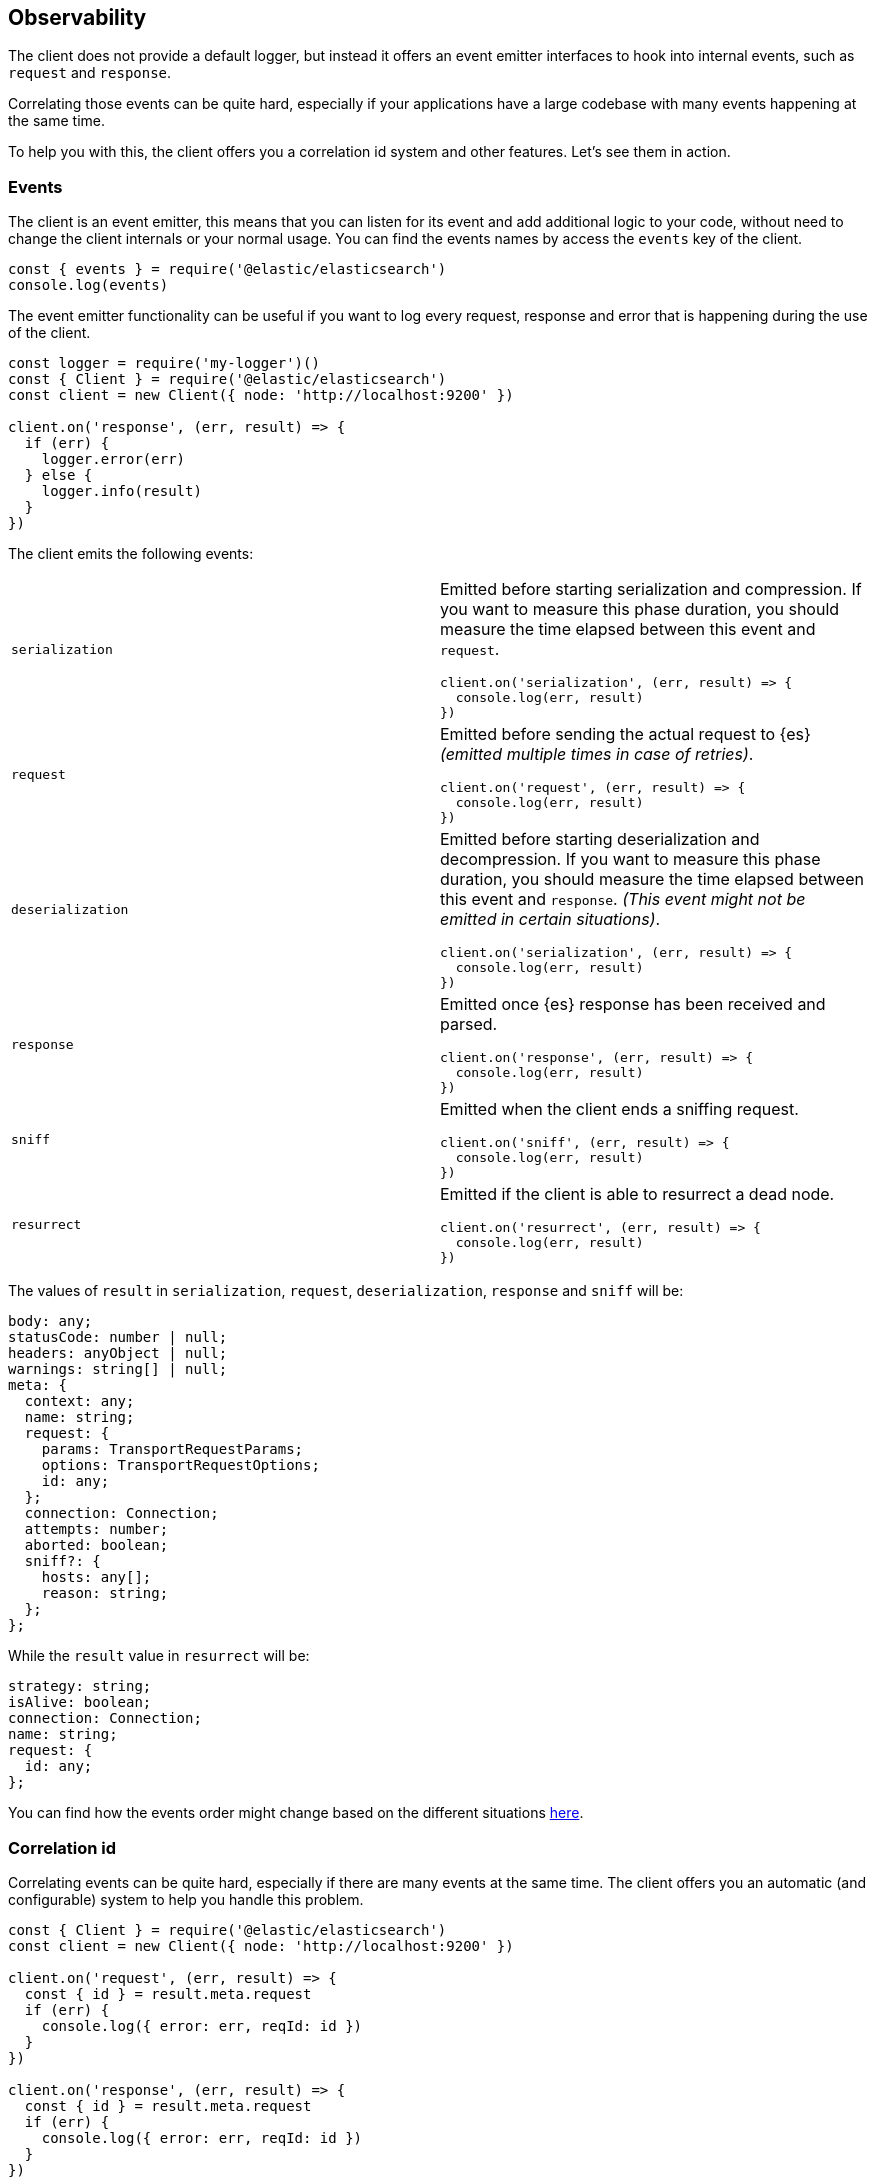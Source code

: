 [[observability]]
== Observability

The client does not provide a default logger, but instead it offers an event 
emitter interfaces to hook into internal events, such as `request` and 
`response`.

Correlating those events can be quite hard, especially if your applications have 
a large codebase with many events happening at the same time.

To help you with this, the client offers you a correlation id system and other 
features. Let's see them in action.


[discrete]
=== Events

The client is an event emitter, this means that you can listen for its event and 
add additional logic to your code, without need to change the client internals 
or your normal usage. You can find the events names by access the `events` key 
of the client.

[source,js]
----
const { events } = require('@elastic/elasticsearch')
console.log(events)
----


The event emitter functionality can be useful if you want to log every request, 
response and error that is happening during the use of the client.

[source,js]
----
const logger = require('my-logger')()
const { Client } = require('@elastic/elasticsearch')
const client = new Client({ node: 'http://localhost:9200' })

client.on('response', (err, result) => {
  if (err) {
    logger.error(err)
  } else {
    logger.info(result)
  }
})
----


The client emits the following events:
[cols=2*]
|===
|`serialization`
a|Emitted before starting serialization and compression. If you want to measure this phase duration, you should measure the time elapsed between this event and `request`.
[source,js]
----
client.on('serialization', (err, result) => {
  console.log(err, result)
})
----

|`request`
a|Emitted before sending the actual request to {es} _(emitted multiple times in case of retries)_.
[source,js]
----
client.on('request', (err, result) => {
  console.log(err, result)
})
----

|`deserialization`
a|Emitted before starting deserialization and decompression. If you want to measure this phase duration, you should measure the time elapsed between this event and `response`. _(This event might not be emitted in certain situations)_.
[source,js]
----
client.on('serialization', (err, result) => {
  console.log(err, result)
})
----

|`response`
a|Emitted once {es} response has been received and parsed.
[source,js]
----
client.on('response', (err, result) => {
  console.log(err, result)
})
----

|`sniff`
a|Emitted when the client ends a sniffing request.
[source,js]
----
client.on('sniff', (err, result) => {
  console.log(err, result)
})
----

|`resurrect`
a|Emitted if the client is able to resurrect a dead node.
[source,js]
----
client.on('resurrect', (err, result) => {
  console.log(err, result)
})
----

|===

The values of `result` in `serialization`, `request`, `deserialization`, `response` and `sniff` will be:

[source,ts]
----
body: any;
statusCode: number | null;
headers: anyObject | null;
warnings: string[] | null;
meta: {
  context: any;
  name: string;
  request: {
    params: TransportRequestParams;
    options: TransportRequestOptions;
    id: any;
  };
  connection: Connection;
  attempts: number;
  aborted: boolean;
  sniff?: {
    hosts: any[];
    reason: string;
  };
};
----


While the `result` value in `resurrect` will be:

[source,ts]
----
strategy: string;
isAlive: boolean;
connection: Connection;
name: string;
request: {
  id: any;
};
----

You can find how the events order might change based on the different situations https://github.com/elastic/elasticsearch-js/blob/master/test/acceptance/events-order.test.js[here].


[discrete]
=== Correlation id

Correlating events can be quite hard, especially if there are many events at the 
same time. The client offers you an automatic (and configurable) system to help 
you handle this problem.

[source,js]
----
const { Client } = require('@elastic/elasticsearch')
const client = new Client({ node: 'http://localhost:9200' })

client.on('request', (err, result) => {
  const { id } = result.meta.request
  if (err) {
    console.log({ error: err, reqId: id })
  }
})

client.on('response', (err, result) => {
  const { id } = result.meta.request
  if (err) {
    console.log({ error: err, reqId: id })
  }
})

client.search({
  index: 'my-index',
  body: { foo: 'bar' }
}, (err, result) => {
  if (err) console.log(err)
})
----


By default the id is an incremental integer, but you can easily configure that 
with the `generateRequestId` option:

[source,js]
----
const { Client } = require('@elastic/elasticsearch')
const client = new Client({
  node: 'http://localhost:9200',
  // it takes two parameters, the request parameters and options
  generateRequestId: function (params, options) {
    // your id generation logic
    // must be syncronous
    return 'id'
  }
})
----


You can also specify a custom id per request:

[source,js]
----
client.search({
  index: 'my-index',
  body: { foo: 'bar' }
}, {
  id: 'custom-id'
}, (err, result) => {
  if (err) console.log(err)
})
----


[discrete]
=== Context object

Sometimes, you might need to make some custom data available in your events, you 
can do that via the `context` option of a request: 

[source,js]
----
const { Client } = require('@elastic/elasticsearch')
const client = new Client({ node: 'http://localhost:9200' })

client.on('request', (err, result) => {
  const { id } = result.meta.request
  const { context } = result.meta
  if (err) {
    console.log({ error: err, reqId: id, context })
  }
})

client.on('response', (err, result) => {
  const { id } = result.meta.request
  const { winter } = result.meta.context
  if (err) {
    console.log({ error: err, reqId: id, winter })
  }
})

client.search({
  index: 'my-index',
  body: { foo: 'bar' }
}, {
  context: { winter: 'is coming' }
}, (err, result) => {
  if (err) console.log(err)
})
----

The context object can also be configured as a global option in the client
configuration. If you provide both, the two context object will be shallow merged,
and the API level object will take precedece.

[source,js]
----
const { Client } = require('@elastic/elasticsearch')
const client = new Client({
  node: 'http://localhost:9200',
  context: { winter: 'is coming' }
})

client.on('request', (err, result) => {
  const { id } = result.meta.request
  const { context } = result.meta
  if (err) {
    console.log({ error: err, reqId: id, context })
  }
})

client.on('response', (err, result) => {
  const { id } = result.meta.request
  const { winter } = result.meta.context
  if (err) {
    console.log({ error: err, reqId: id, winter })
  }
})

client.search({
  index: 'my-index',
  body: { foo: 'bar' }
}, {
  context: { winter: 'has come' }
}, (err, result) => {
  if (err) console.log(err)
})
----


[discrete]
=== Client name

If you are using multiple instances of the client or if you are using multiple 
child clients _(which is the recommended way to have multiple instances of the 
client)_, you might need to recognize which client you are using. The `name` 
options will help you in this regard.

[source,js]
----
const { Client } = require('@elastic/elasticsearch')
const client = new Client({
  node: 'http://localhost:9200',
  name: 'parent-client' // default to 'elasticsearch-js'
})

const child = client.child({
  name: 'child-client'
})

console.log(client.name, child.name)

client.on('request', (err, result) => {
  const { id } = result.meta.request
  const { name } = result.meta
  if (err) {
    console.log({ error: err, reqId: id, name })
  }
})

client.on('response', (err, result) => {
  const { id } = result.meta.request
  const { name } = result.meta
  if (err) {
    console.log({ error: err, reqId: id, name })
  }
})

client.search({
  index: 'my-index',
  body: { foo: 'bar' }
}, (err, result) => {
  if (err) console.log(err)
})

child.search({
  index: 'my-index',
  body: { foo: 'bar' }
}, (err, result) => {
  if (err) console.log(err)
})
----


[discrete]
=== X-Opaque-Id support

To improve the overall observability, the client offers an easy way to configure 
the `X-Opaque-Id` header. If you set the `X-Opaque-Id` in a specific request, 
this will allow you to discover this identifier in the 
https://www.elastic.co/guide/en/elasticsearch/reference/master/logging.html#deprecation-logging[deprecation logs], 
help you with https://www.elastic.co/guide/en/elasticsearch/reference/master/index-modules-slowlog.html#_identifying_search_slow_log_origin[identifying search slow log origin] 
as well as https://www.elastic.co/guide/en/elasticsearch/reference/master/tasks.html#_identifying_running_tasks[identifying running tasks].

The `X-Opaque-Id` should be configured in each request, for doing that you can 
use the `opaqueId` option, as you can see in the following example. The 
resulting header will be `{ 'X-Opaque-Id': 'my-search' }`.

[source,js]
----
const { Client } = require('@elastic/elasticsearch')
const client = new Client({
  node: 'http://localhost:9200'
})

client.search({
  index: 'my-index',
  body: { foo: 'bar' }
}, {
  opaqueId: 'my-search'
}, (err, result) => {
  if (err) console.log(err)
})
----

Sometimes it may be useful to prefix all the `X-Opaque-Id` headers with a 
specific string, in case you need to identify a specific client or server. For 
doing this, the client offers a top-level configuration option: 
`opaqueIdPrefix`. In the following example, the resulting header will be 
`{ 'X-Opaque-Id': 'proxy-client::my-search' }`.

[source,js]
----
const { Client } = require('@elastic/elasticsearch')
const client = new Client({
  node: 'http://localhost:9200',
  opaqueIdPrefix: 'proxy-client::'
})

client.search({
  index: 'my-index',
  body: { foo: 'bar' }
}, {
  opaqueId: 'my-search'
}, (err, result) => {
  if (err) console.log(err)
})
----

